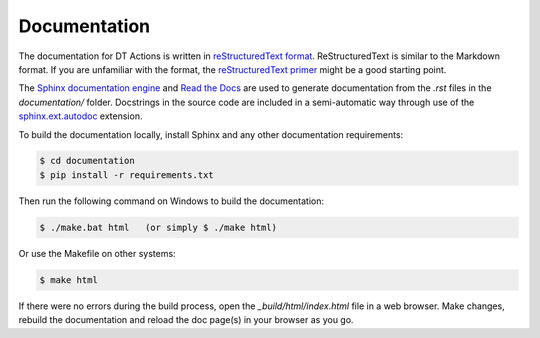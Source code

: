 
Documentation
==============================================================================

The documentation for DT Actions is written in `reStructuredText format`_.
ReStructuredText is similar to the Markdown format. If you are unfamiliar
with the format, the `reStructuredText primer`_ might be a good starting
point.

The `Sphinx documentation engine`_ and `Read the Docs`_ are used to
generate documentation from the *.rst* files in the *documentation/* folder.
Docstrings in the source code are included in a semi-automatic way through use
of the `sphinx.ext.autodoc`_ extension.

To build the documentation locally, install Sphinx and any other documentation
requirements:

.. code:: shell

   $ cd documentation
   $ pip install -r requirements.txt

Then run the following command on Windows to build the documentation:

.. code:: shell

   $ ./make.bat html   (or simply $ ./make html)

Or use the Makefile on other systems:

.. code:: shell

   $ make html

If there were no errors during the build process, open the
*_build/html/index.html* file in a web browser. Make changes, rebuild the
documentation and reload the doc page(s) in your browser as you go.





.. Links.
.. _Read the docs: https://readthedocs.org/
.. _Sphinx documentation engine: https://www.sphinx-doc.org/en/master/
.. _reStructuredText format: http://docutils.sourceforge.net/rst.html
.. _restructuredText primer: http://docutils.sourceforge.net/docs/user/rst/quickstart.html
.. _sphinx.ext.autodoc: https://www.sphinx-doc.org/en/master/usage/extensions/autodoc.html
